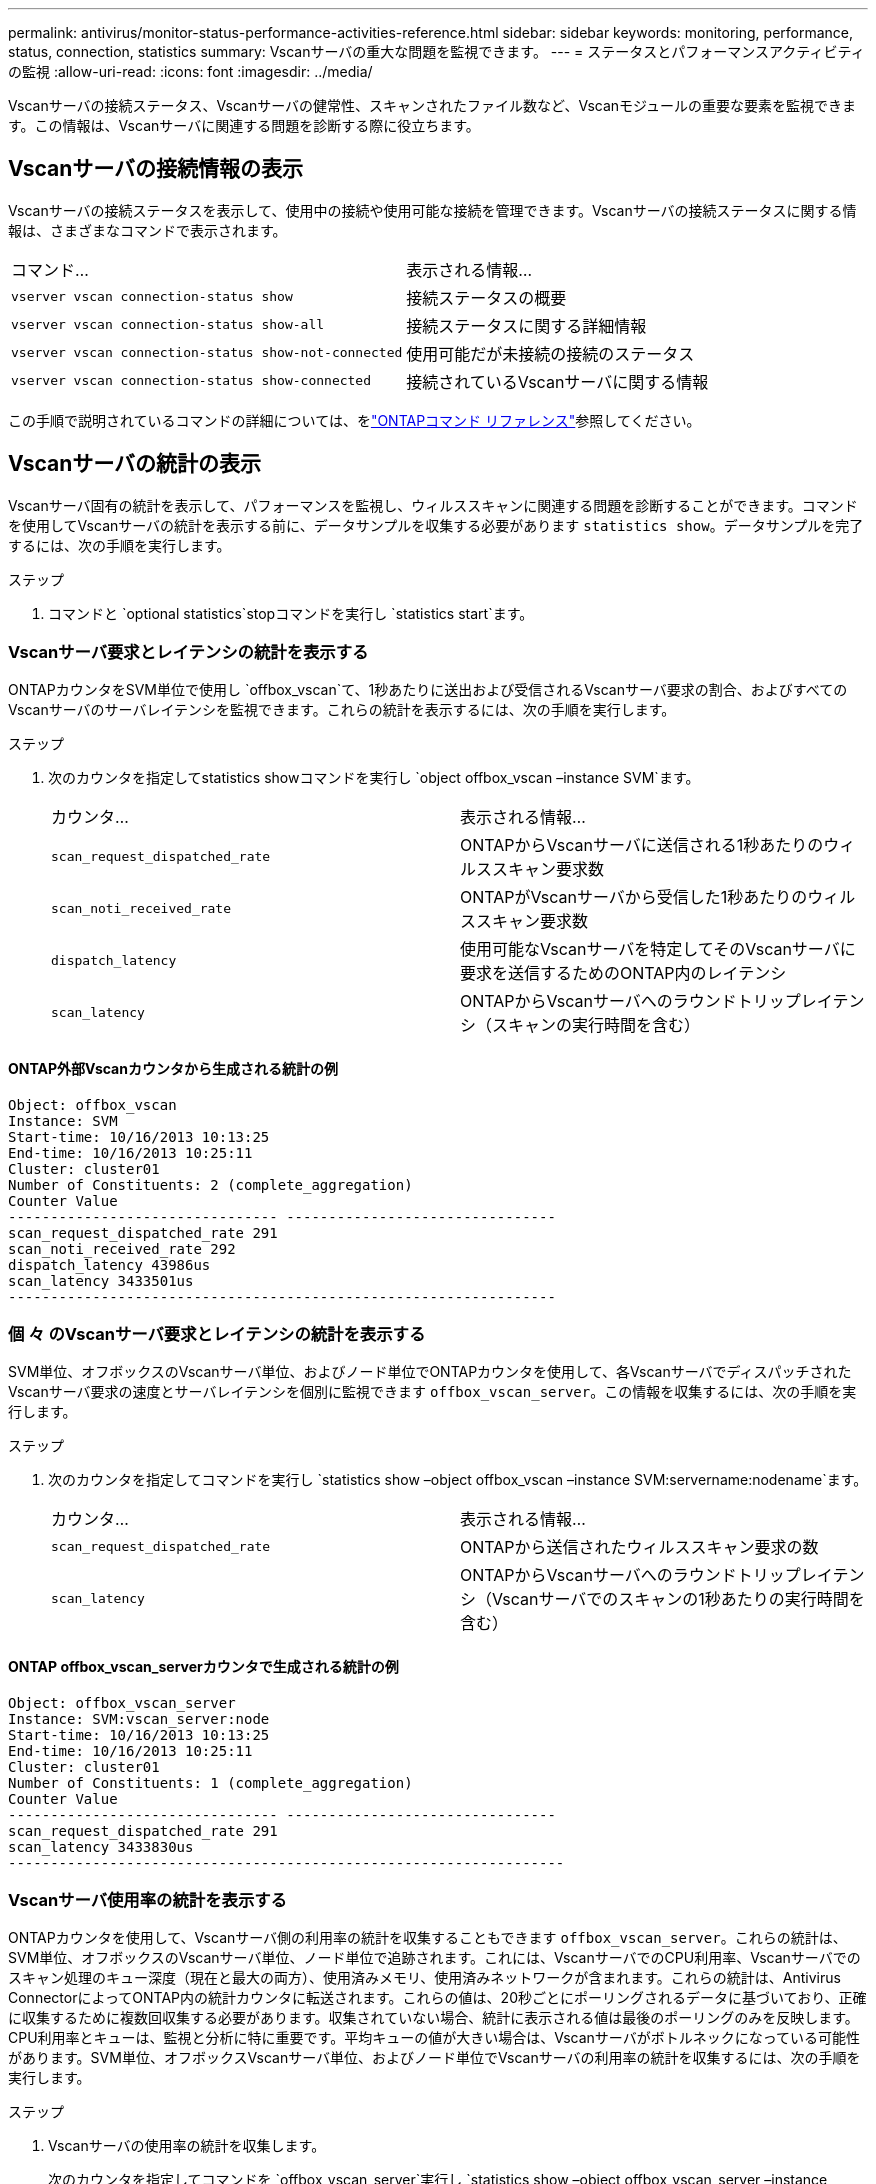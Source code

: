 ---
permalink: antivirus/monitor-status-performance-activities-reference.html 
sidebar: sidebar 
keywords: monitoring, performance, status, connection, statistics 
summary: Vscanサーバの重大な問題を監視できます。 
---
= ステータスとパフォーマンスアクティビティの監視
:allow-uri-read: 
:icons: font
:imagesdir: ../media/


[role="lead"]
Vscanサーバの接続ステータス、Vscanサーバの健常性、スキャンされたファイル数など、Vscanモジュールの重要な要素を監視できます。この情報は、Vscanサーバに関連する問題を診断する際に役立ちます。



== Vscanサーバの接続情報の表示

Vscanサーバの接続ステータスを表示して、使用中の接続や使用可能な接続を管理できます。Vscanサーバの接続ステータスに関する情報は、さまざまなコマンドで表示されます。

|===


| コマンド... | 表示される情報... 


 a| 
`vserver vscan connection-status show`
 a| 
接続ステータスの概要



 a| 
`vserver vscan connection-status show-all`
 a| 
接続ステータスに関する詳細情報



 a| 
`vserver vscan connection-status show-not-connected`
 a| 
使用可能だが未接続の接続のステータス



 a| 
`vserver vscan connection-status show-connected`
 a| 
接続されているVscanサーバに関する情報

|===
この手順で説明されているコマンドの詳細については、をlink:https://docs.netapp.com/us-en/ontap-cli/index.html["ONTAPコマンド リファレンス"^]参照してください。



== Vscanサーバの統計の表示

Vscanサーバ固有の統計を表示して、パフォーマンスを監視し、ウィルススキャンに関連する問題を診断することができます。コマンドを使用してVscanサーバの統計を表示する前に、データサンプルを収集する必要があります `statistics show`。データサンプルを完了するには、次の手順を実行します。

.ステップ
. コマンドと `optional statistics`stopコマンドを実行し `statistics start`ます。




=== Vscanサーバ要求とレイテンシの統計を表示する

ONTAPカウンタをSVM単位で使用し `offbox_vscan`て、1秒あたりに送出および受信されるVscanサーバ要求の割合、およびすべてのVscanサーバのサーバレイテンシを監視できます。これらの統計を表示するには、次の手順を実行します。

.ステップ
. 次のカウンタを指定してstatistics showコマンドを実行し `object offbox_vscan –instance SVM`ます。
+
|===


| カウンタ... | 表示される情報... 


 a| 
`scan_request_dispatched_rate`
 a| 
ONTAPからVscanサーバに送信される1秒あたりのウィルススキャン要求数



 a| 
`scan_noti_received_rate`
 a| 
ONTAPがVscanサーバから受信した1秒あたりのウィルススキャン要求数



 a| 
`dispatch_latency`
 a| 
使用可能なVscanサーバを特定してそのVscanサーバに要求を送信するためのONTAP内のレイテンシ



 a| 
`scan_latency`
 a| 
ONTAPからVscanサーバへのラウンドトリップレイテンシ（スキャンの実行時間を含む）

|===




==== ONTAP外部Vscanカウンタから生成される統計の例

[listing]
----
Object: offbox_vscan
Instance: SVM
Start-time: 10/16/2013 10:13:25
End-time: 10/16/2013 10:25:11
Cluster: cluster01
Number of Constituents: 2 (complete_aggregation)
Counter Value
-------------------------------- --------------------------------
scan_request_dispatched_rate 291
scan_noti_received_rate 292
dispatch_latency 43986us
scan_latency 3433501us
-----------------------------------------------------------------
----


=== 個 々 のVscanサーバ要求とレイテンシの統計を表示する

SVM単位、オフボックスのVscanサーバ単位、およびノード単位でONTAPカウンタを使用して、各VscanサーバでディスパッチされたVscanサーバ要求の速度とサーバレイテンシを個別に監視できます `offbox_vscan_server`。この情報を収集するには、次の手順を実行します。

.ステップ
. 次のカウンタを指定してコマンドを実行し `statistics show –object offbox_vscan –instance
SVM:servername:nodename`ます。
+
|===


| カウンタ... | 表示される情報... 


 a| 
`scan_request_dispatched_rate`
 a| 
ONTAPから送信されたウィルススキャン要求の数



 a| 
`scan_latency`
 a| 
ONTAPからVscanサーバへのラウンドトリップレイテンシ（Vscanサーバでのスキャンの1秒あたりの実行時間を含む）

|===




==== ONTAP offbox_vscan_serverカウンタで生成される統計の例

[listing]
----
Object: offbox_vscan_server
Instance: SVM:vscan_server:node
Start-time: 10/16/2013 10:13:25
End-time: 10/16/2013 10:25:11
Cluster: cluster01
Number of Constituents: 1 (complete_aggregation)
Counter Value
-------------------------------- --------------------------------
scan_request_dispatched_rate 291
scan_latency 3433830us
------------------------------------------------------------------
----


=== Vscanサーバ使用率の統計を表示する

ONTAPカウンタを使用して、Vscanサーバ側の利用率の統計を収集することもできます `offbox_vscan_server`。これらの統計は、SVM単位、オフボックスのVscanサーバ単位、ノード単位で追跡されます。これには、VscanサーバでのCPU利用率、Vscanサーバでのスキャン処理のキュー深度（現在と最大の両方）、使用済みメモリ、使用済みネットワークが含まれます。これらの統計は、Antivirus ConnectorによってONTAP内の統計カウンタに転送されます。これらの値は、20秒ごとにポーリングされるデータに基づいており、正確に収集するために複数回収集する必要があります。収集されていない場合、統計に表示される値は最後のポーリングのみを反映します。CPU利用率とキューは、監視と分析に特に重要です。平均キューの値が大きい場合は、Vscanサーバがボトルネックになっている可能性があります。SVM単位、オフボックスVscanサーバ単位、およびノード単位でVscanサーバの利用率の統計を収集するには、次の手順を実行します。

.ステップ
. Vscanサーバの使用率の統計を収集します。
+
次のカウンタを指定してコマンドを `offbox_vscan_server`実行し `statistics show –object offbox_vscan_server –instance
SVM:servername:nodename`ます。



|===


| カウンタ... | 表示される情報... 


 a| 
`scanner_stats_pct_cpu_used`
 a| 
VscanサーバのCPU利用率



 a| 
`scanner_stats_pct_input_queue_avg`
 a| 
Vscanサーバのスキャン要求の平均キュー



 a| 
`scanner_stats_pct_input_queue_hiwatermark`
 a| 
Vscanサーバのスキャン要求のピーク キュー



 a| 
`scanner_stats_pct_mem_used`
 a| 
Vscanサーバの使用済みメモリ



 a| 
`scanner_stats_pct_network_used`
 a| 
Vscanサーバの使用済みネットワーク

|===


==== Vscanサーバの利用率に関する統計の例

[listing]
----
Object: offbox_vscan_server
Instance: SVM:vscan_server:node
Start-time: 10/16/2013 10:13:25
End-time: 10/16/2013 10:25:11
Cluster: cluster01
Number of Constituents: 1 (complete_aggregation)
Counter Value
-------------------------------- --------------------------------
scanner_stats_pct_cpu_used 51
scanner_stats_pct_dropped_requests 0
scanner_stats_pct_input_queue_avg 91
scanner_stats_pct_input_queue_hiwatermark 100
scanner_stats_pct_mem_used 95
scanner_stats_pct_network_used 4
-----------------------------------------------------------------
----